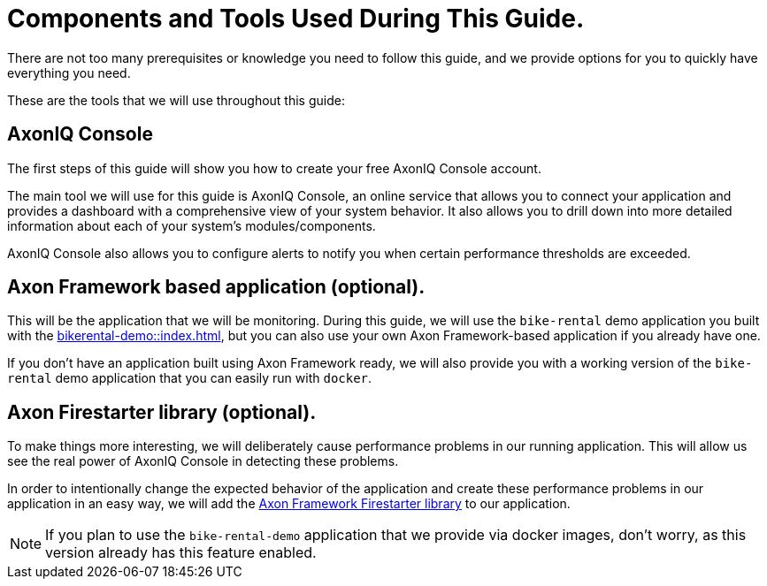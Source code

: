 :navtitle: Components and Tools Used During this Guide.

= Components and Tools Used During This Guide.

There are not too many prerequisites or knowledge you need to follow this guide, and we provide options for you to quickly have everything you need.

These are the tools that we will use throughout this guide:

== AxonIQ Console

The first steps of this guide will show you how to create your free AxonIQ Console account.

The main tool we will use for this guide is AxonIQ Console, an online service that allows you to connect your application and provides a dashboard with a comprehensive view of your system behavior. It also allows you to drill down into more detailed information about each of your system's modules/components.

AxonIQ Console also allows you to configure alerts to notify you when certain performance thresholds are exceeded.

== Axon Framework based application (optional).

This will be the application that we will be monitoring. During this guide, we will use the `bike-rental` demo application you built with the xref:bikerental-demo::index.adoc[], but you can also use your own Axon Framework-based application if you already have one.

If you don't have an application built using Axon Framework ready, we will also provide you with a working version of the `bike-rental` demo application that you can easily run with `docker`.


== Axon Firestarter library (optional).

To make things more interesting, we will deliberately cause performance problems in our running application. This will allow us see the real power of AxonIQ Console in detecting these problems.

In order to intentionally change the expected behavior of the application and create these performance problems in our application in an easy way, we will add the https://github.com/AxonFramework/AxonFramework-FireStarter[Axon Framework Firestarter library,window=_blank,role=external] to our application.

NOTE: If you plan to use the `bike-rental-demo` application that we provide via docker images, don't worry, as this version already has this feature enabled.
